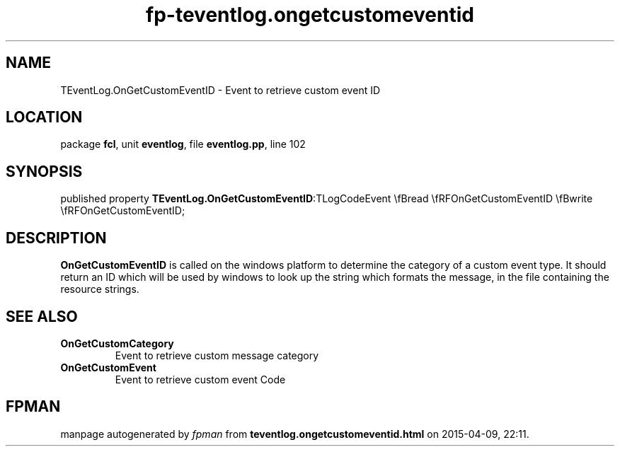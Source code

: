 .\" file autogenerated by fpman
.TH "fp-teventlog.ongetcustomeventid" 3 "2014-03-14" "fpman" "Free Pascal Programmer's Manual"
.SH NAME
TEventLog.OnGetCustomEventID - Event to retrieve custom event ID
.SH LOCATION
package \fBfcl\fR, unit \fBeventlog\fR, file \fBeventlog.pp\fR, line 102
.SH SYNOPSIS
published property  \fBTEventLog.OnGetCustomEventID\fR:TLogCodeEvent \\fBread \\fRFOnGetCustomEventID \\fBwrite \\fRFOnGetCustomEventID;
.SH DESCRIPTION
\fBOnGetCustomEventID\fR is called on the windows platform to determine the category of a custom event type. It should return an ID which will be used by windows to look up the string which formats the message, in the file containing the resource strings.


.SH SEE ALSO
.TP
.B OnGetCustomCategory
Event to retrieve custom message category
.TP
.B OnGetCustomEvent
Event to retrieve custom event Code

.SH FPMAN
manpage autogenerated by \fIfpman\fR from \fBteventlog.ongetcustomeventid.html\fR on 2015-04-09, 22:11.

